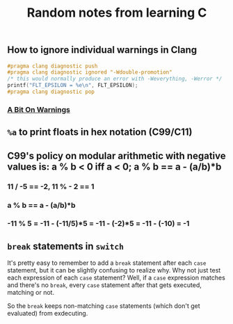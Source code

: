 #+TITLE: Random notes from learning C

** How to ignore individual warnings in Clang
#+BEGIN_SRC C
    #pragma clang diagnostic push
    #pragma clang diagnostic ignored "-Wdouble-promotion"
    /* this would normally produce an error with -Weverything, -Werror */
    printf("FLT_EPSILON = %e\n", FLT_EPSILON);
    #pragma clang diagnostic pop
#+END_SRC

*** [[https://www.bignerdranch.com/blog/a-bit-on-warnings/][A Bit On Warnings]]
** =%a= to print floats in hex notation (C99/C11)
** C99's policy on modular arithmetic with negative values is: a % b < 0 iff a < 0; a % b == a - (a/b)*b
*** 11 / -5 == -2, 11 % - 2 == 1
*** a % b == a - (a/b)*b
*** -11 % 5 = -11 - (-11/5)*5 = -11 - (-2)*5 = -11 - (-10) = -1
** =break= statements in =switch=
   It's pretty easy to remember to add a =break= statement after each
   =case= statement, but it can be slightly confusing to realize
   why. Why not just test each expression of each =case= statement?
   Well, if a =case= expression matches and there's no =break=, every
   =case= statement after that gets executed, matching or not.

   So the =break= keeps non-matching =case= statements (which don't
   get evaluated) from exdecuting.
